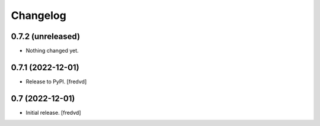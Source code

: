 Changelog
=========


0.7.2 (unreleased)
------------------

- Nothing changed yet.


0.7.1 (2022-12-01)
------------------

- Release to PyPI.
  [fredvd]

0.7 (2022-12-01)
----------------

- Initial release.
  [fredvd]

